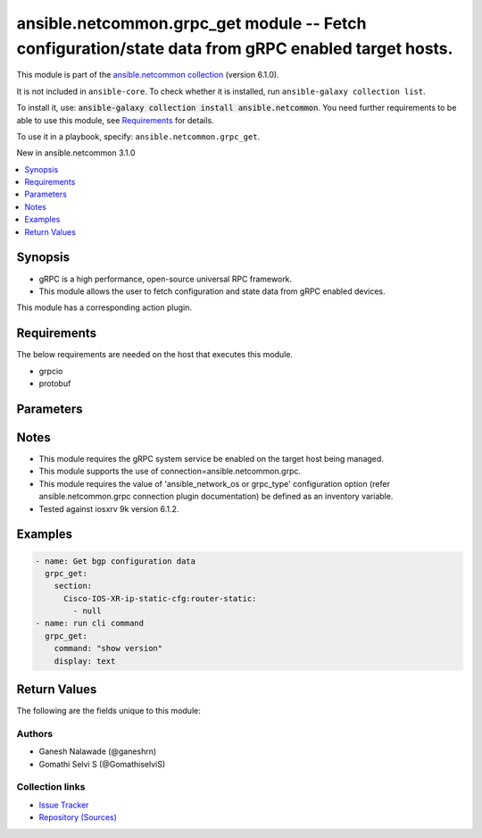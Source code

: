 
.. Created with antsibull-docs 2.9.0

ansible.netcommon.grpc_get module -- Fetch configuration/state data from gRPC enabled target hosts.
+++++++++++++++++++++++++++++++++++++++++++++++++++++++++++++++++++++++++++++++++++++++++++++++++++

This module is part of the `ansible.netcommon collection <https://galaxy.ansible.com/ui/repo/published/ansible/netcommon/>`_ (version 6.1.0).

It is not included in ``ansible-core``.
To check whether it is installed, run ``ansible-galaxy collection list``.

To install it, use: :code:`ansible-galaxy collection install ansible.netcommon`.
You need further requirements to be able to use this module,
see `Requirements <ansible_collections.ansible.netcommon.grpc_get_module_requirements_>`_ for details.

To use it in a playbook, specify: ``ansible.netcommon.grpc_get``.

New in ansible.netcommon 3.1.0

.. contents::
   :local:
   :depth: 1


Synopsis
--------

- gRPC is a high performance, open-source universal RPC framework.
- This module allows the user to fetch configuration and state data from gRPC enabled devices.

This module has a corresponding action plugin.


.. _ansible_collections.ansible.netcommon.grpc_get_module_requirements:

Requirements
------------
The below requirements are needed on the host that executes this module.

- grpcio
- protobuf






Parameters
----------

.. raw:: html

  <table style="width: 100%;">
  <thead>
    <tr>
    <th><p>Parameter</p></th>
    <th><p>Comments</p></th>
  </tr>
  </thead>
  <tbody>
  <tr>
    <td valign="top">
      <div class="ansibleOptionAnchor" id="parameter-command"></div>
      <p style="display: inline;"><strong>command</strong></p>
      <a class="ansibleOptionLink" href="#parameter-command" title="Permalink to this option"></a>
      <p style="font-size: small; margin-bottom: 0;">
        <span style="color: purple;">string</span>
      </p>
    </td>
    <td valign="top">
      <p>The option specifies the command to be executed on the target host and return the response in result. This option is supported if the gRPC target host supports executing CLI command over the gRPC connection.</p>
    </td>
  </tr>
  <tr>
    <td valign="top">
      <div class="ansibleOptionAnchor" id="parameter-data_type"></div>
      <p style="display: inline;"><strong>data_type</strong></p>
      <a class="ansibleOptionLink" href="#parameter-data_type" title="Permalink to this option"></a>
      <p style="font-size: small; margin-bottom: 0;">
        <span style="color: purple;">string</span>
      </p>
    </td>
    <td valign="top">
      <p>The type of data that should be fetched from the target host. The value depends on the capability of the gRPC server running on target host. The values can be <em>config</em>, <em>oper</em> etc. based on what is supported by the gRPC server. By default it will return both configuration and operational state data in response.</p>
    </td>
  </tr>
  <tr>
    <td valign="top">
      <div class="ansibleOptionAnchor" id="parameter-display"></div>
      <p style="display: inline;"><strong>display</strong></p>
      <a class="ansibleOptionLink" href="#parameter-display" title="Permalink to this option"></a>
      <p style="font-size: small; margin-bottom: 0;">
        <span style="color: purple;">string</span>
      </p>
    </td>
    <td valign="top">
      <p>Encoding scheme to use when serializing output from the device. The encoding scheme value depends on the capability of the gRPC server running on the target host. The values can be <em>json</em>, <em>text</em> etc.</p>
    </td>
  </tr>
  <tr>
    <td valign="top">
      <div class="ansibleOptionAnchor" id="parameter-section"></div>
      <div class="ansibleOptionAnchor" id="parameter-filter"></div>
      <p style="display: inline;"><strong>section</strong></p>
      <a class="ansibleOptionLink" href="#parameter-section" title="Permalink to this option"></a>
      <p style="font-size: small; margin-bottom: 0;"><span style="color: darkgreen; white-space: normal;">aliases: filter</span></p>
      <p style="font-size: small; margin-bottom: 0;">
        <span style="color: purple;">string</span>
      </p>
    </td>
    <td valign="top">
      <p>This option specifies the string which acts as a filter to restrict the portions of the data to be retrieved from the target host device. If this option is not specified the entire configuration or state data is returned in response provided it is supported by target host.</p>
    </td>
  </tr>
  </tbody>
  </table>




Notes
-----

- This module requires the gRPC system service be enabled on the target host being managed.
- This module supports the use of connection=ansible.netcommon.grpc.
- This module requires the value of 'ansible\_network\_os or grpc\_type' configuration option (refer ansible.netcommon.grpc connection plugin documentation) be defined as an inventory variable.
- Tested against iosxrv 9k version 6.1.2.


Examples
--------

.. code-block:: yaml


    - name: Get bgp configuration data
      grpc_get:
        section:
          Cisco-IOS-XR-ip-static-cfg:router-static:
            - null
    - name: run cli command
      grpc_get:
        command: "show version"
        display: text





Return Values
-------------
The following are the fields unique to this module:

.. raw:: html

  <table style="width: 100%;">
  <thead>
    <tr>
    <th><p>Key</p></th>
    <th><p>Description</p></th>
  </tr>
  </thead>
  <tbody>
  <tr>
    <td valign="top">
      <div class="ansibleOptionAnchor" id="return-output"></div>
      <p style="display: inline;"><strong>output</strong></p>
      <a class="ansibleOptionLink" href="#return-output" title="Permalink to this return value"></a>
      <p style="font-size: small; margin-bottom: 0;">
        <span style="color: purple;">list</span>
        / <span style="color: purple;">elements=string</span>
      </p>
    </td>
    <td valign="top">
      <p>A dictionary representing a JSON-formatted response, if the response is a valid json string</p>
      <p style="margin-top: 8px;"><b>Returned:</b> when the device response is valid JSON</p>
      <p style="margin-top: 8px; color: blue; word-wrap: break-word; word-break: break-all;"><b style="color: black;">Sample:</b> <code>[&#34;[{\n    \&#34;Cisco-IOS-XR-ip-static-cfg:router-static\&#34;: {\n        \&#34;default-vrf\&#34;: {\n            \&#34;address-family\&#34;: {\n                \&#34;vrfipv4\&#34;: {\n                    \&#34;vrf-unicast\&#34;: {\n                        \&#34;vrf-prefixes\&#34;: {\n                            \&#34;vrf-prefix\&#34;: [\n                                {\n                                    \&#34;prefix\&#34;: \&#34;0.0.0.0\&#34;&#34;, &#34;\n                                    \&#34;prefix-length\&#34;: 0&#34;, &#34;\n                                    \&#34;vrf-route\&#34;: {\n                                        \&#34;vrf-next-hop-table\&#34;: {\n                                            \&#34;vrf-next-hop-interface-name-next-hop-address\&#34;: [\n                                                {\n                                                    \&#34;interface-name\&#34;: \&#34;MgmtEth0/RP0/CPU0/0\&#34;&#34;, &#34;\n                                                    \&#34;next-hop-address\&#34;: \&#34;10.0.2.2\&#34;\n                                                }\n                                            ]\n                                        }\n                                    }\n                                }\n                            ]\n                        }\n                    }\n                }\n            }\n        }\n    }\n}]\n&#34;]</code></p>
    </td>
  </tr>
  <tr>
    <td valign="top">
      <div class="ansibleOptionAnchor" id="return-stdout"></div>
      <p style="display: inline;"><strong>stdout</strong></p>
      <a class="ansibleOptionLink" href="#return-stdout" title="Permalink to this return value"></a>
      <p style="font-size: small; margin-bottom: 0;">
        <span style="color: purple;">string</span>
      </p>
    </td>
    <td valign="top">
      <p>The raw string containing configuration or state data received from the gRPC server.</p>
      <p style="margin-top: 8px;"><b>Returned:</b> always apart from low-level errors (such as action plugin)</p>
      <p style="margin-top: 8px; color: blue; word-wrap: break-word; word-break: break-all;"><b style="color: black;">Sample:</b> <code>&#34;...&#34;</code></p>
    </td>
  </tr>
  <tr>
    <td valign="top">
      <div class="ansibleOptionAnchor" id="return-stdout_lines"></div>
      <p style="display: inline;"><strong>stdout_lines</strong></p>
      <a class="ansibleOptionLink" href="#return-stdout_lines" title="Permalink to this return value"></a>
      <p style="font-size: small; margin-bottom: 0;">
        <span style="color: purple;">list</span>
        / <span style="color: purple;">elements=string</span>
      </p>
    </td>
    <td valign="top">
      <p>The value of stdout split into a list</p>
      <p style="margin-top: 8px;"><b>Returned:</b> always apart from low-level errors (such as action plugin)</p>
      <p style="margin-top: 8px; color: blue; word-wrap: break-word; word-break: break-all;"><b style="color: black;">Sample:</b> <code>[&#34;...&#34;, &#34;...&#34;]</code></p>
    </td>
  </tr>
  </tbody>
  </table>




Authors
~~~~~~~

- Ganesh Nalawade (@ganeshrn)
- Gomathi Selvi S (@GomathiselviS)



Collection links
~~~~~~~~~~~~~~~~

* `Issue Tracker <https://github.com/ansible-collections/ansible.netcommon/issues>`__
* `Repository (Sources) <https://github.com/ansible-collections/ansible.netcommon>`__
